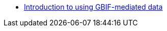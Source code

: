// Note the "home" section navigation is not currently visible, as the pages use the "home" layout which omits it.
* xref:index.adoc[Introduction to using GBIF-mediated data]
